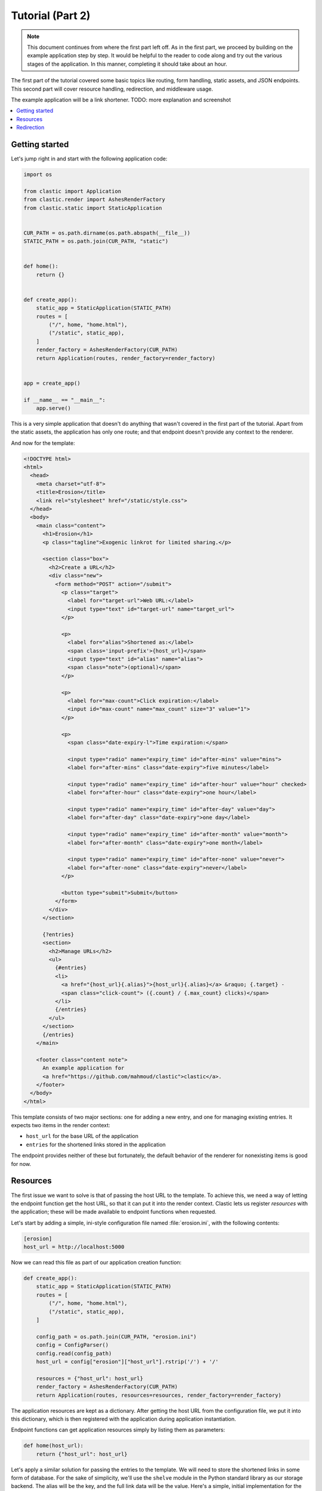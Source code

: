 Tutorial (Part 2)
=================


.. note::

   This document continues from where the first part left off.
   As in the first part, we proceed by building on the example application
   step by step.
   It would be helpful to the reader to code along
   and try out the various stages of the application.
   In this manner, completing it should take about an hour.


The first part of the tutorial covered some basic topics
like routing, form handling, static assets, and JSON endpoints.
This second part will cover resource handling, redirection,
and middleware usage.

The example application will be a link shortener.
TODO: more explanation and screenshot


.. contents::
   :local:


Getting started
---------------

Let's jump right in and start with the following application code:

.. code-block:: python

   import os

   from clastic import Application
   from clastic.render import AshesRenderFactory
   from clastic.static import StaticApplication


   CUR_PATH = os.path.dirname(os.path.abspath(__file__))
   STATIC_PATH = os.path.join(CUR_PATH, "static")


   def home():
       return {}


   def create_app():
       static_app = StaticApplication(STATIC_PATH)
       routes = [
           ("/", home, "home.html"),
           ("/static", static_app),
       ]
       render_factory = AshesRenderFactory(CUR_PATH)
       return Application(routes, render_factory=render_factory)


   app = create_app()

   if __name__ == "__main__":
       app.serve()


This is a very simple application that doesn't do anything
that wasn't covered in the first part of the tutorial.
Apart from the static assets, the application has only one route;
and that endpoint doesn't provide any context to the renderer.

And now for the template:

.. code-block:: html

   <!DOCTYPE html>
   <html>
     <head>
       <meta charset="utf-8">
       <title>Erosion</title>
       <link rel="stylesheet" href="/static/style.css">
     </head>
     <body>
       <main class="content">
         <h1>Erosion</h1>
         <p class="tagline">Exogenic linkrot for limited sharing.</p>

         <section class="box">
           <h2>Create a URL</h2>
           <div class="new">
             <form method="POST" action="/submit">
               <p class="target">
                 <label for="target-url">Web URL:</label>
                 <input type="text" id="target-url" name="target_url">
               </p>

               <p>
                 <label for="alias">Shortened as:</label>
                 <span class='input-prefix'>{host_url}</span>
                 <input type="text" id="alias" name="alias">
                 <span class="note">(optional)</span>
               </p>

               <p>
                 <label for="max-count">Click expiration:</label>
                 <input id="max-count" name="max_count" size="3" value="1">
               </p>

               <p>
                 <span class="date-expiry-l">Time expiration:</span>

                 <input type="radio" name="expiry_time" id="after-mins" value="mins">
                 <label for="after-mins" class="date-expiry">five minutes</label>

                 <input type="radio" name="expiry_time" id="after-hour" value="hour" checked>
                 <label for="after-hour" class="date-expiry">one hour</label>

                 <input type="radio" name="expiry_time" id="after-day" value="day">
                 <label for="after-day" class="date-expiry">one day</label>

                 <input type="radio" name="expiry_time" id="after-month" value="month">
                 <label for="after-month" class="date-expiry">one month</label>

                 <input type="radio" name="expiry_time" id="after-none" value="never">
                 <label for="after-none" class="date-expiry">never</label>
               </p>

               <button type="submit">Submit</button>
             </form>
           </div>
         </section>

         {?entries}
         <section>
           <h2>Manage URLs</h2>
           <ul>
             {#entries}
             <li>
               <a href="{host_url}{.alias}">{host_url}{.alias}</a> &raquo; {.target} -
               <span class="click-count"> ({.count} / {.max_count} clicks)</span>
             </li>
             {/entries}
           </ul>
         </section>
         {/entries}
       </main>

       <footer class="content note">
         An example application for
         <a href="https://github.com/mahmoud/clastic">clastic</a>.
       </footer>
     </body>
   </html>


This template consists of two major sections:
one for adding a new entry, and one for managing existing entries.
It expects two items in the render context:

- ``host_url`` for the base URL of the application
- ``entries`` for the shortened links stored in the application

The endpoint provides neither of these but fortunately,
the default behavior of the renderer for nonexisting items is good for now.


Resources
---------

The first issue we want to solve is that of passing the host URL
to the template.
To achieve this, we need a way of letting the endpoint function
get the host URL,
so that it can put it into the render context.
Clastic lets us register *resources* with the application;
these will be made available to endpoint functions when requested.

Let's start by adding a simple, ini-style configuration file
named :file:`erosion.ini`,
with the following contents:

.. code-block:: ini

   [erosion]
   host_url = http://localhost:5000


Now we can read this file as part of our application creation function:

.. code-block:: python

   def create_app():
       static_app = StaticApplication(STATIC_PATH)
       routes = [
           ("/", home, "home.html"),
           ("/static", static_app),
       ]

       config_path = os.path.join(CUR_PATH, "erosion.ini")
       config = ConfigParser()
       config.read(config_path)
       host_url = config["erosion"]["host_url"].rstrip('/') + '/'

       resources = {"host_url": host_url}
       render_factory = AshesRenderFactory(CUR_PATH)
       return Application(routes, resources=resources, render_factory=render_factory)


The application resources are kept as a dictionary.
After getting the host URL from the configuration file,
we put it into this dictionary,
which is then registered with the application during application
instantiation.

Endpoint functions can get application resources
simply by listing them as parameters:

.. code-block:: python

   def home(host_url):
       return {"host_url": host_url}


Let's apply a similar solution for passing the entries to the template.
We will need to store the shortened links in some form of database.
For the sake of simplicity, we'll use the ``shelve`` module
in the Python standard library as our storage backend.
The alias will be the key, and the full link data will be the value.
Here's a simple, initial implementation for the backend,
stored in the file :file:`model.py`:

.. code-block:: python

   import shelve


   class LinkDB:
       def __init__(self, db_path):
           self.db_path = db_path

       def get_links(self):
           with shelve.open(self.db_path) as db:
               entries = list(db.values())
           return entries


Add an option to the configuration file:

.. code-block:: ini

   [erosion]
   host_url = http://localhost:5000
   db_path = erosion.db


Next, add the database connection to the application resources:

.. code-block:: python
   :emphasize-lines: 1, 15, 17

   from model import LinkDB


   def create_app():
       static_app = StaticApplication(STATIC_PATH)
       routes = [
           ("/", home, "home.html"),
           ("/static", static_app),
       ]

       config_path = os.path.join(CUR_PATH, "erosion.ini")
       config = ConfigParser()
       config.read(config_path)
       host_url = config["erosion"]["host_url"].rstrip('/') + '/'
       db_path = config["erosion"]["db_path"]

       resources = {"host_url": host_url, "db": LinkDB(db_path)}
       render_factory = AshesRenderFactory(CUR_PATH)
       return Application(routes, resources=resources, render_factory=render_factory)


And finally, use the database resource in the endpoint function:

.. code-block:: python

   def home(host_url, db):
       entries = db.get_links()
       return {"host_url": host_url, "entries": entries}


Redirection
-----------

Let's continue with creating new shortened links.
The new link form submits its data to the ``/submit`` path.
The endpoint function for this path has to receive the data,
add the new entry to the database,
and pass a context to the rendering function.
Below is the implementation
(note that it returns an empty render context for the moment):

.. code-block:: python

   def add_entry(request, db):
       target_url = request.values.get("target_url")
       alias = request.values.get("alias")
       expiry_time = request.values.get("expiry_time")
       max_count = request.values.get("max_count")
       entry = db.add_link(
           target_url=target_url, alias=alias, expiry_time=expiry_time, max_count=max_count
       )
       return {}


We can also see that the endpoint function expects
the storage backend to return the created entry.
The code for storing the link:

.. code-block:: python

   class LinkDB:

       ...

       def add_link(self, *, target_url, alias, expiry_time, max_count):
           entry = {
               "target": target_url,
               "alias": alias,
               "expiry_time": expiry_time,
               "max_count": max_count,
               "count": 0,
           }
           with shelve.open(self.db_path) as db:
               db[alias] = entry
           return entry


The next question is: how do we render this?
We don't want to go to another page,
instead we want to go back to the home page.
Since the home page already lists all entries,
we should be able to see our newly created entry there.
We're going to need a render function
that will redirect the browser to the home page
using the :func:`redirect <clastic.redirect>` function.
Render functions take the context generated by the endpoint function
as their parameter;
although in this case the context is empty
and the render function doesn't do anything with it:

.. code-block:: python

   from clastic import redirect
   from http import HTTPStatus


   def render_add_entry(context):
       return redirect("/", code=HTTPStatus.SEE_OTHER)


What's left is adding this route to the application:

.. code-block:: python
   :emphasize-lines: 1, 8

   from clastic import POST


   def create_app():
       static_app = StaticApplication(STATIC_PATH)
       routes = [
           ("/", home, "home.html"),
           POST("/submit", add_entry, render_add_entry),
           ("/static", static_app),
       ]

       config_path = os.path.join(CUR_PATH, "erosion.ini")
       config = ConfigParser()
       config.read(config_path)
       host_url = config["erosion"]["host_url"].rstrip("/") + "/"
       db_path = config["erosion"]["db_path"]

       resources = {"host_url": host_url, "db": LinkDB(db_path)}
       render_factory = AshesRenderFactory(CUR_PATH)
       return Application(routes, resources=resources, render_factory=render_factory)


We add this route as a :func:`POST <clastic.POST>` route.
This makes sure that other HTTP methods will not be allowed for this path.
You can try typing the address ``http://localhost:5000/submit``
into the location bar of your browser,
and you should see a "method not allowed" error.
